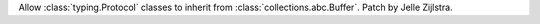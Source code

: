 Allow :class:`typing.Protocol` classes to inherit from
:class:`collections.abc.Buffer`. Patch by Jelle Zijlstra.
